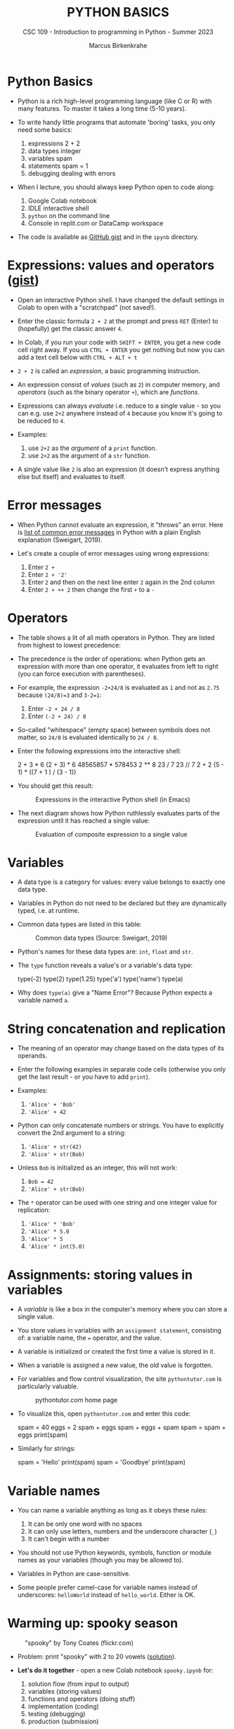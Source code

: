 #+TITLE:PYTHON BASICS
#+AUTHOR: Marcus Birkenkrahe
#+SUBTITLE: CSC 109 - Introduction to programming in Python - Summer 2023
#+STARTUP: overview hideblocks indent inlineimages
#+PROPERTY: header-args:python :results output :exports both :session *Python*
* Python Basics

- Python is a rich high-level programming language (like C or R) with
  many features. To master it takes a long time (5-10 years).

- To write handy little programs that automate 'boring' tasks, you
  only need some basics:
  1) expressions 2 + 2
  2) data types  integer
  3) variables  spam
  4) statements spam = 1
  5) debugging dealing with errors

- When I lecture, you should always keep Python open to code along:
  1) Google Colab notebook
  2) IDLE interactive shell
  3) ~python~ on the command line
  4) Console in replit.com or DataCamp workspace

- The code is available as [[https://gist.github.com/birkenkrahe/445237c66cb015ca243c3c5fe40f9888][GitHub gist]] and in the ~ipynb~ directory.

* Expressions: values and operators ([[https://gist.github.com/birkenkrahe/6fc1fca1e9021e0837175d41972bcb29][gist]])

- Open an interactive Python shell. I have changed the default
  settings in Colab to open with a "scratchpad" (not saved!).

- Enter the classic formula ~2 + 2~ at the prompt and press ~RET~ (Enter)
  to (hopefully) get the classic answer ~4~.

- In Colab, if you run your code with ~SHIFT + ENTER~, you get a new
  code cell right away. If you us ~CTRL + ENTER~ you get nothing but now
  you can add a text cell below with ~CTRL + ALT + t~

- ~2 + 2~ is called an /expression/, a basic programming instruction.

- An expression consist of /values/ (such as ~2~) in computer memory, and
  /operators/ (such as the binary operator ~+~), which are /functions/.

- Expressions can always /evaluate/ i.e. reduce to a single value - so
  you can e.g. use ~2+2~ anywhere instead of ~4~ because you know it's
  going to be reduced to ~4~.

- Examples:
  1) use ~2+2~ as the /argument/ of a ~print~ function.
  2) use ~2+2~ as the argument of a ~str~ function.

- A single value like ~2~ is also an expression (it doesn't express
  anything else but itself) and evaluates to itself.

* Error messages

- When Python cannot evaluate an expression, it "throws" an
  error. Here is [[http://inventwithpython.com/appendixd.html][list of common error messages]] in Python with a plain
  English explanation (Sweigart, 2019).

- Let's create a couple of error messages using wrong expressions:
  1) Enter ~2 +~
  2) Enter ~2 + '2'~
  3) Enter ~2~ and then on the next line enter ~2~ again in the 2nd column
  4) Enter ~2 + ++ 2~ then change the first ~+~ to a ~-~

* Operators

- The table shows a lit of all math operators in Python. They are
  listed from highest to lowest precedence:
  #+attr_latex: :width 400px
  [[../img/py_ops.png]]

- The precedence is the order of operations: when Python gets an
  expression with more than one operator, it evaluates from left to
  right (you can force execution with parentheses).

- For example, the expression ~-2+24/8~ is evaluated as ~1~ and not as
  ~2.75~ because ~(24/8)=3~ and ~3-2=1~:
  1) Enter ~-2 + 24 / 8~
  2) Enter ~(-2 + 24) / 8~

- So-called "whitespace" (empty space) between symbols does not
  matter, so ~24/8~ is evaluated identically to ~24 / 8~.

- Enter the following expressions into the interactive shell:
  #+begin_example python
  2 + 3 * 6
  (2 + 3) * 6
  48565857 * 578453
  2 ** 8
  23 / 7
  23 // 7
  2      +     2
  (5 - 1) * ((7 + 1 ) / (3 - 1))
  #+end_example

- You should get this result:
  #+attr_latex: :width 400px
  #+caption: Expressions in the interactive Python shell (in Emacs)
  [[../img/py_ops_example.png]]

- The next diagram shows how Python ruthlessly evaluates parts of the
  expression until it has reached a single value:
  #+attr_latex: :width 250px
  #+caption: Evaluation of composite expression to a single value
  [[../img/py_ops_example1.png]]

* Variables

- A data type is a category for values: every value belongs to exactly
  one data type.

- Variables in Python do not need to be declared but they are
  dynamically typed, i.e. at runtime.

- Common data types are listed in this table:
  #+attr_latex: :width 400px
  #+caption: Common data types (Source: Sweigart, 2019)
  [[../img/1_data_types.png]]

- Python's names for these data types are: ~int~, ~float~ and ~str~.

- The ~type~ function reveals a value's or a variable's data type:
  #+begin_example python
    type(-2)
    type(2)
    type(1.25)
    type('a')
    type('name')
    type(a)
  #+end_example

- Why does ~type(a)~ give a "Name Error"? Because Python expects a
  variable named ~a~.
* String concatenation and replication

- The meaning of an operator may change based on the data types of its
  operands.

- Enter the following examples in separate code cells (otherwise you
  only get the last result - or you have to add ~print~).

- Examples:
  1) ~'Alice' + 'Bob'~
  2) ~'Alice' + 42~

- Python can only concatenate numbers or strings. You have to
  explicitly convert the 2nd argument to a string:
  1) ~'Alice' + str(42)~
  2) ~'Alice' + str(Bob)~

- Unless ~Bob~ is initialized as an integer, this will not work:
  1) ~Bob = 42~
  2) ~'Alice' + str(Bob)~

- The ~*~ operator can be used with one string and one integer value for
  replication:
  1) ~'Alice' * 'Bob'~
  2) ~'Alice' * 5.0~
  3) ~'Alice' * 5~
  4) ~'Alice' * int(5.0)~

* Assignments: storing values in variables

- A /variable/ is like a box in the computer's memory where you can
  store a single value.

- You store values in variables with an ~assignment statement~,
  consisting of: a variable name, the ~=~ operator, and the value.

- A variable is initialized or created the first time a value is
  stored in it.

- When a variable is assigned a new value, the old value is forgotten.

- For variables and flow control visualization, the site
  ~pythontutor.com~ is particularly valuable.
  #+attr_latex: :width 400px
  #+caption: pythontutor.com home page
  [[../img/py_pythontutor.png]]


- To visualize this, open ~pythontutor.com~ and enter this code:
  #+begin_example python
    spam = 40
    eggs = 2
    spam + eggs
    spam + eggs + spam
    spam = spam + eggs
    print(spam)
  #+end_example

- Similarly for strings:
  #+begin_example python
    spam = 'Hello'
    print(spam)
    spam = 'Goodbye'
    print(spam)
  #+end_example

* Variable names
#+attr_latex: :width 400px
[[../img/py_variable_names.png]]

- You can name a variable anything as long as it obeys these rules:
  1. It can be only one word with no spaces
  2. It can only use letters, numbers and the underscore character (~_~)
  3. It can't begin with a number

- You should not use Python keywords, symbols, function or module
  names as your variables (though you may be allowed to).

- Variables in Python are case-sensitive.

- Some people prefer camel-case for variable names instead of
  underscores: ~helloWorld~ instead of ~hello_world~. Either is OK.

* Warming up: spooky season
#+attr_latex: :width 400px
#+caption: "spooky" by Tony Coates (flickr.com)
[[../img/spooky.jpg]]

- Problem: print "spooky" with 2 to 20 vowels ([[https://gist.github.com/birkenkrahe/3c4487280dbfaa10963be8a598a4ad53][solution]]).

- *Let's do it together* - open a new Colab notebook ~spooky.ipynb~ for:
  1. solution flow (from input to output)
  2. variables (storing values)
  3. functions and operators (doing stuff)
  4. implementation (coding)
  5. testing (debugging)
  6. production (submission)

* Understanding standard data streams

- We want to write a program that
  1) Says 'Hello world!'
  2) Asks for your name
  3) Greets you with your name
  4) Tells you how many characters your name has
  5) Asks for your age
  6) Tells you how old you're going to be in one year

- We're going to use this command sequence to learn a few functions
  useful to get input from the keyboard and manipulate text.

- Check the ~help~ for ~input~ in the Python reference manual, or in
  Colab, enter ~input?~ to get the /docstring/:
  #+attr_latex: :width 400px
  #+caption: Python help for keyboard input() function
  [[../img/input.png]]

- What does this mean?
  1. ~input~ reads a string from the keyboard or from a file (/stdin/)
  2. If ~input()~ is used, the default ~prompt~ is missing (~None~)
  3. If a prompt is used, it is printed without newline (/stdout/)
  4. If CTRL-D (End Of File) is hit, an ~EOFError~ is raised.

- Standard input, output and error are the three data streams:
  #+attr_latex: :width 400px
  #+caption: stdin, stdout, stderr for two shell commands
  [[../img/streams.png]]

- Their standard direction is the screen but they can be redirected
  anywhere, e.g. into files:
  #+begin_src sh :results output
    rm hello 2&>/dev/null
    echo "Hello, world" > hello
    cat hello
  #+end_src

  #+RESULTS:
  : Hello, world

* Getting input from the keyboard

- Step 1: Ask for user's ~name~ and print out the number of characters
  in the name:
  #+name: step_1
  #+begin_src python :tangle ../src/step1.py
    print('hello world')
    print('What is your name?')
    name = input()
    print('Good to meet you,' + name)
    print('Your name has', len(name), 'characters')
  #+end_src

- Why did we not use the ~+~ operator in the last line? Try it.

- Step 2: ask for user's age and print out age one year from now:
  #+name: step_2
  #+begin_src python :tangle ../src/step2.py
    print('What is your age?')
    age = input()
    print('You are going to be ' + str(int(age) + 1) + ' years old')
  #+end_src

* Python script infrastructure

- Not to forget about the Python script infrastructure:
  1) You can save the Python code of your notebook as ~.py~ file
  2) Open ~File > Download > Download as .py~
  3) Look at the file (~""" ... """~ is a multi-line comment)
  4) You can run the script on the terminal

* Getting keyboard input with a prompt

- To save code, let's use the ability of ~input~ to display a ~prompt~ (as
  shown in the docstring with ~input?~:
  1) Put both programs in one code cell.
  2) Use ~input~ to ask for the ~name~ and the ~age~.
  3) Print greeting with ~name~, length of ~name~.
  4) Print ~age~ next year.
  5) Sample run (terminal):
     #+attr_latex: :width 400px
     #+caption: Testing input with prompt
     [[../img/prompt.png]]

- Step 3: getting ~input~ with ~prompt~:
  #+name: step_3
  #+begin_src python :tangle ../src/prompt.py
    print("Hello world!")
    name = input("What is your name? ")
    print("Good to meet you, " + name)
    print("Your name has ", len(name), " characters")
    age = input("What is your age? ")
    print("You're going to be " + str(int(age) + 1) + " years old")
  #+end_src

* Getting two input values at once

- Step 4: getting two input values at once with ~split~:
  #+name: step_4
  #+begin_src python :tangle ../src/split.py
    print("Hello world!")
    input_data = input("Enter name and age separated by a space: ")
    name, age = input_data.split()
    print("Good to meet you, " + name)
    print("Your name has ", len(name), " characters")
    print("You're going to be " + str(int(age) + 1) + " years old")
  #+end_src

- Check out the docstring of this new function with: ~split?~.
  #+begin_quote
  - ~split~ is a string method - outside of ~str~ it has no meaning.
  - You have to look for ~str.split?~ to get the docstring.
  - Notice that ~str.split()?~ or ~help(str.split())~ throw errors.
  #+end_quote

* Function preview

- Functions in your code are like mini programs. We called six
  functions: ~print~, ~input~, ~len~, ~int~, ~str~, ~split~:
  1) ~print~ prints its arguments but can also evaluate:
     #+begin_src python
       print("Hi")
       print(5 + 5)
     #+end_src

     #+RESULTS:
     : Hi
     : 10
  2) ~input~ takes input from the keyboard or from the command line
     (input stream ~stdin~) and either prints it or
     lets you assign it to a variable (output stream ~stdout~):
     #+begin_example python
       input("What's your name? ") # prints and waits for input
     #+end_example
  3) ~len~ computes the length of its (string) argument and returns an
     integer:
     #+begin_src python
       print(len("Birkenkrahe"))
       var = 'Dampfschiffahrtsgesellschaftskapitän'
       print(len(var))  # with the len() function
       print(var.__len__())  # with the str.__len__ method
     #+end_src

     #+RESULTS:
     : 11
     : 37
     : 37
  4) ~str~ returns its value as a string:
     #+begin_src python
       print(str(1000) + " random numbers")
       print(str('1000') + " random numbers")
     #+end_src

     #+RESULTS:
     : 1000 random numbers
     : 1000 random numbers
  5) ~split~ returns a ~list~ of words that can be split up among
     different variables:
     #+begin_src python
       name = "Marcus 2  Birkenkrahe"
       print(name.split()) # default: split on whitespace, ignore ' '
       first, last = name.split()  # split name in two parts
       print(first,last)
       print(first + last)
     #+end_src

     #+RESULTS:
     : ['Marcus', '2', 'Birkenkrahe']

* SOMEDAY A few open questions

- What does the expression ~str(int(age) + 1)~ do?
  1) ~age~ is string ~input~
  2) ~int(age)~ converts the string to a number - you cannot do that
     with any character like "a": ~int("a")~ throws an error. To convert
     characters to their Unicode standard, you need to use ~ord~:
     #+begin_src python
       print(int("25"))
       print(ord("a"))
       print(ord("A"))
     #+end_src
  3) ~int(age) + 1~ adds 1 to whatever number ~int(age)~ evaluates to:
     #+begin_src python
       age = "25"
       print(age)
       print(age + " years old")
       print(int(age))
       print(int(age)+1)
     #+end_src

     #+RESULTS:
     : 25
     : 25 years old
     : 25
     : 26
  4) ~str(int(age) + 1)~ converts the result to a string:
     #+begin_src python
       age = "25"
       print(age)
       print(age + " years old")
       print(int(age))
       print(int(age)+1)
       print(str(int(age)+1))
       print(str(int(age)+1) + " years old")
     #+end_src

     #+RESULTS:
     : 25
     : 25 years old
     : 25
     : 26
     : 26
     : 26 years old

- [[https://automatetheboringstuff.com/eval/3-4.html][Here is an HTML animation to illustrate these steps]] (Sweigart, 2023)

- ~split(self, / , sep=None, maxsplit=-1)~ is a /string method/ with two
  optional (defaulted) arguments - it returns list of words in the
  string using ~sep~ as the delimiter, at most ~maxsplit~ splits are done:
  elements (note the implicit arguments):
  #+begin_src python
    print('1,2,3'.split(','))  # default maxsplit = -1 means no limit
    print('1,2,3'.split(',',0)) # don't split
    print('1,2,3'.split(',',1)) # split once
    print('1,2,3'.split(',',2)) # split twice
    print('1,2,3'.split(',',3)) # split thrice - nothing more to do
  #+end_src

- The dot-operator ~.~ is an /accessor/: it allows you to access anything
  that's stored inside an object, e.g. the /string/ class ~str~, or an
  instance of that class, a particular string.

- What happens when the string to be split does not have substrings?
  #+begin_src python :results output
    a, b = 'Marcus'.split()
    print(a,b)
  #+end_src
  
- Why?
  #+begin_src python :results output
    help(str.split)
  #+end_src

  #+RESULTS:
  #+begin_example
  Help on method_descriptor:

  split(self, /, sep=None, maxsplit=-1)
      Return a list of the substrings in the string, using sep as the separator string.

        sep
          The separator used to split the string.

          When set to None (the default value), will split on any whitespace
          character (including \\n \\r \\t \\f and spaces) and will discard
          empty strings from the result.
        maxsplit
          Maximum number of splits (starting from the left).
          -1 (the default value) means no limit.

      Note, str.split() is mainly useful for data that has been intentionally
      delimited.  With natural text that includes punctuation, consider using
      the regular expression module.
  #+end_example

- What does the ~/~ refer to in the ~str.split~ docstring:
  #+begin_example
    str.split(self, /, sep=None, maxsplit=-1)
  #+end_example
  The ~/~ is a /parameter separator/: it denotes the end of
  positional-only parameters. After ~self~ (the string itself), the
  parameters ~sep~ and ~maxsplit~ can be explicitly assigned:
  #+begin_src python :results output
    print(str.split('Marcus Birkenkrahe'))
    print(str.split('Marcus_Birkenkrahe','_'))
    print(str.split('Marcus_Birkenkrahe',sep='_'))
    print('Marcus_Birkenkrahe'.split(sep='_'))
    print('Marcus_Birkenkrahe'.split('_'))    
  #+end_src

  #+RESULTS:
  : ['Marcus', 'Birkenkrahe']
  : ['Marcus', 'Birkenkrahe']
  : ['Marcus', 'Birkenkrahe']
  : ['Marcus', 'Birkenkrahe']
  : ['Marcus', 'Birkenkrahe']

* Summary

- An instruction that evaluates to a single value is an
  *expression*. An instruction that doesn't is a *statement*.
- Data types are: integer (~int~), floating-point (~float~), string (~str~)
- Strings hold text and begin and end with quotes: ~‘Hello world!'~
- Strings can be concatenated (~+~) and replicated (~*~)
- Values can be stored in variables: ~spam = 42~
- Variables can be used anywhere where values can be used in
  expressions: ~spam + 1~
- Variable names: one word, letters, numbers (not at beginning),
  underscore only
- Comments begin with a # character and are ignored by Python; they
  are notes & reminders for the programmer.
- Functions are like mini-programs in your program.
- The ~print~ function displays the value passed to it.
- The ~input~ function lets users type in a value.
- The ~len~ function takes a string value and returns an integer value
  of the string's length.
- The ~int~, ~str~, and ~float~ functions can be used to convert data.

* Glossary

| TERM/COMMAND    | MEANING                                       |
|-----------------+-----------------------------------------------|
| expression      | a basic programming instruction, like ~2+2~     |
| values          | something stored in a computer memory cell    |
| operator        | a function that takes values to evaluate them |
| binary operator | an operator that takes 2 values as arguments  |
| whitespace      | empty space between values or operators       |
| indentation     | empty spaces at the beginning of a line       |
| precedence      | order of operations                           |
| Syntax error    | you've broken the grammatical Python rules    |
| Type error      | you've made a mistake with data types         |
| Concatenation   | adding strings with +                         |
| Replication     | replicating strings with *                    |
| Conversion      | changing data types                           |
| Coercion        | implicit conversion of data types             |
| File type       | used by the computer to identify a language   |
| Data type       | used by the computer to reserve memory        |
| ~print~           | printing function                             |
| ~input~           | takes input from stdin (e.g. keyboard, file)  |
| ~len~             | returns length of argument                    |
| ~str.split~       | splits string into substrings                 |
| ~str.strip~       | removes leading and trailing whitespace       |
| ~int~, ~float~, ~str~ | data type conversion functions                |

* References

- pythontutor.com (2023). Visualize code execution.
- Sweigart, A. (2016). Invent your own computer games with
  Python. NoStarch. URL: [[http://inventwithpython.com/][inventwithpython.com]].
- Sweigart, A. (2019). Automate the boring stuff with
  Python. NoStarch. URL: [[http://automatetheboringstuff.com][automatetheboringstuff.com]].
